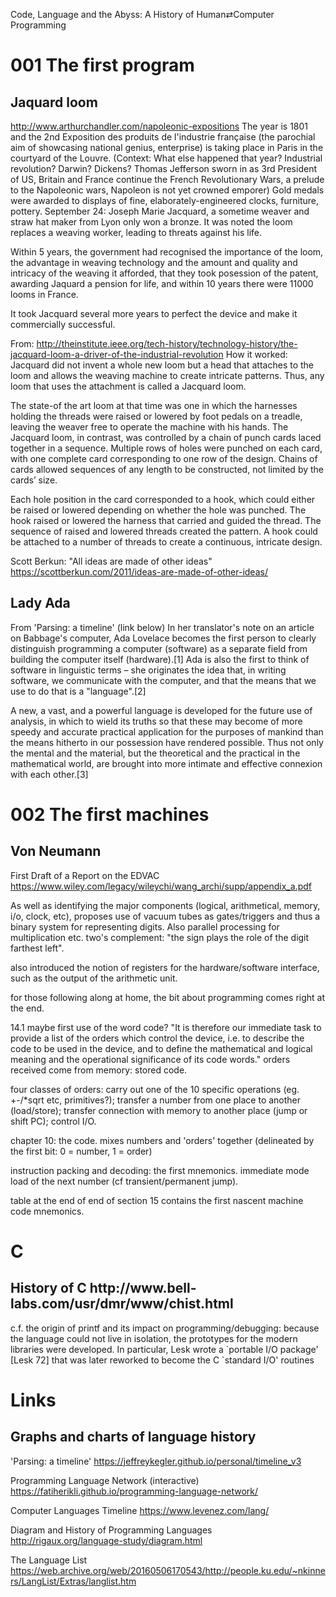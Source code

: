 Code, Language and the Abyss: A History of Human⇄Computer Programming

* 001 The first program

** Jaquard loom

http://www.arthurchandler.com/napoleonic-expositions
The year is 1801 and the 2nd Exposition des produits de l'industrie française (the parochial aim of showcasing national genius, enterprise) is taking place in Paris in the courtyard of the Louvre. (Context: What else happened that year? Industrial revolution? Darwin? Dickens? Thomas Jefferson sworn in as 3rd President of US, Britain and France continue the French Revolutionary Wars, a prelude to the Napoleonic wars, Napoleon is not yet crowned emporer) Gold medals were awarded to displays of fine, elaborately-engineered clocks, furniture, pottery. September 24: Joseph Marie Jacquard, a sometime weaver and straw hat maker from Lyon only won a bronze. It was noted the loom replaces a weaving worker, leading to threats against his life.

Within 5 years, the government had recognised the importance of the loom, the advantage in weaving technology and the amount and quality and intricacy of the weaving it afforded, that they took posession of the patent, awarding Jaquard a pension for life, and within 10 years there were 11000 looms in France.

It took Jacquard several more years to perfect the device and make it commercially successful.

From: http://theinstitute.ieee.org/tech-history/technology-history/the-jacquard-loom-a-driver-of-the-industrial-revolution
How it worked: Jacquard did not invent a whole new loom but a head that attaches to the loom and allows the weaving machine to create intricate patterns. Thus, any loom that uses the attachment is called a Jacquard loom.

The state-of the art loom at that time was one in which the harnesses holding the threads were raised or lowered by foot pedals on a treadle, leaving the weaver free to operate the machine with his hands. The Jacquard loom, in contrast, was controlled by a chain of punch cards laced together in a sequence. Multiple rows of holes were punched on each card, with one complete card corresponding to one row of the design. Chains of cards allowed sequences of any length to be constructed, not limited by the cards’ size.

Each hole position in the card corresponded to a hook, which could either be raised or lowered depending on whether the hole was punched. The hook raised or lowered the harness that carried and guided the thread. The sequence of raised and lowered threads created the pattern. A hook could be attached to a number of threads to create a continuous, intricate design.

Scott Berkun: "All ideas are made of other ideas"
https://scottberkun.com/2011/ideas-are-made-of-other-ideas/

** Lady Ada
From 'Parsing: a timeline' (link below)
In her translator's note on an article on Babbage's computer, Ada Lovelace becomes the first person to clearly distinguish programming a computer (software) as a separate field from building the computer itself (hardware).[1] Ada is also the first to think of software in linguistic terms -- she originates the idea that, in writing software, we communicate with the computer, and that the means that we use to do that is a "language".[2]

A new, a vast, and a powerful language is developed for the future use of analysis, in which to wield its truths so that these may become of more speedy and accurate practical application for the purposes of mankind than the means hitherto in our possession have rendered possible. Thus not only the mental and the material, but the theoretical and the practical in the mathematical world, are brought into more intimate and effective connexion with each other.[3]

* 002 The first machines

** Von Neumann

First Draft of a Report on the EDVAC
https://www.wiley.com/legacy/wileychi/wang_archi/supp/appendix_a.pdf

As well as identifying the major components (logical, arithmetical, memory, i/o, clock, etc), proposes use of vacuum tubes as gates/triggers and thus a binary system for representing digits. Also parallel processing for multiplication etc. two's complement: "the sign plays the role of the digit farthest left".

also introduced the notion of registers for the hardware/software interface, such as the output of the arithmetic unit.

for those following along at home, the bit about programming comes right at the end.

14.1 maybe first use of the word code? "It is therefore our immediate task to provide a list of the orders which control the device, i.e. to describe the code to be used in the device, and to define the mathematical and logical meaning and the operational significance of its code words." orders received come from memory: stored code.

four classes of orders: carry out one of the 10 specific operations (eg. +-/*sqrt etc, primitives?); transfer a number from one place to another (load/store); transfer connection with memory to another place (jump or shift PC); control I/O.

chapter 10: the code. mixes numbers and 'orders' together (delineated by the first bit: 0 = number, 1 = order)

instruction packing and decoding: the first mnemonics. immediate mode load of the next number (cf transient/permanent jump).

table at the end of end of section 15 contains the first nascent machine code mnemonics.

* C
** History of C ​http://www.bell-labs.com/usr/dmr/www/chist.html
c.f. the origin of printf and its impact on programming/debugging:
 because the language could not live in isolation, the prototypes for the modern libraries were developed. In particular, Lesk wrote a `portable I/O package' [Lesk 72] that was later reworked to become the C `standard I/O' routines

* Links

** Graphs and charts of language history

'Parsing: a timeline'
https://jeffreykegler.github.io/personal/timeline_v3

Programming Language Network (interactive)
https://fatiherikli.github.io/programming-language-network/

Computer Languages Timeline
https://www.levenez.com/lang/

Diagram and History of Programming Languages
http://rigaux.org/language-study/diagram.html

The Language List
https://web.archive.org/web/20160506170543/http://people.ku.edu/~nkinners/LangList/Extras/langlist.htm
